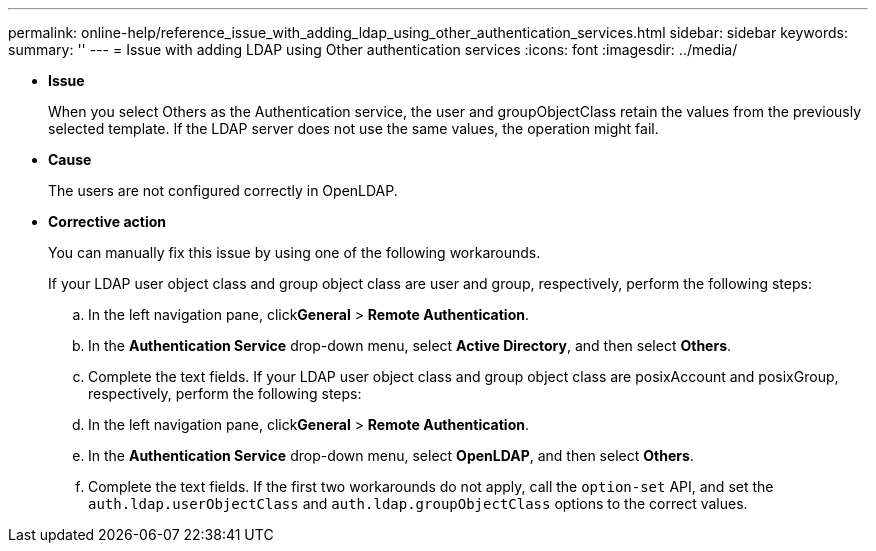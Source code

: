 ---
permalink: online-help/reference_issue_with_adding_ldap_using_other_authentication_services.html
sidebar: sidebar
keywords: 
summary: ''
---
= Issue with adding LDAP using Other authentication services
:icons: font
:imagesdir: ../media/

* *Issue*
+
When you select Others as the Authentication service, the user and groupObjectClass retain the values from the previously selected template. If the LDAP server does not use the same values, the operation might fail.

* *Cause*
+
The users are not configured correctly in OpenLDAP.

* *Corrective action*
+
You can manually fix this issue by using one of the following workarounds.
+
If your LDAP user object class and group object class are user and group, respectively, perform the following steps:

 .. In the left navigation pane, click**General** > *Remote Authentication*.
 .. In the *Authentication Service* drop-down menu, select *Active Directory*, and then select *Others*.
 .. Complete the text fields.
If your LDAP user object class and group object class are posixAccount and posixGroup, respectively, perform the following steps:
 .. In the left navigation pane, click**General** > *Remote Authentication*.
 .. In the *Authentication Service* drop-down menu, select *OpenLDAP*, and then select *Others*.
 .. Complete the text fields.
If the first two workarounds do not apply, call the `option-set` API, and set the `auth.ldap.userObjectClass` and `auth.ldap.groupObjectClass` options to the correct values.
